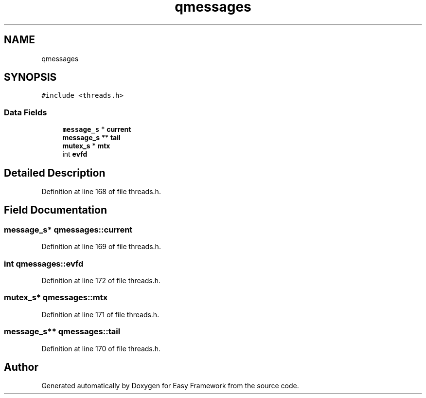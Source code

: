 .TH "qmessages" 3 "Fri May 15 2020" "Version 0.4.5" "Easy Framework" \" -*- nroff -*-
.ad l
.nh
.SH NAME
qmessages
.SH SYNOPSIS
.br
.PP
.PP
\fC#include <threads\&.h>\fP
.SS "Data Fields"

.in +1c
.ti -1c
.RI "\fBmessage_s\fP * \fBcurrent\fP"
.br
.ti -1c
.RI "\fBmessage_s\fP ** \fBtail\fP"
.br
.ti -1c
.RI "\fBmutex_s\fP * \fBmtx\fP"
.br
.ti -1c
.RI "int \fBevfd\fP"
.br
.in -1c
.SH "Detailed Description"
.PP 
Definition at line 168 of file threads\&.h\&.
.SH "Field Documentation"
.PP 
.SS "\fBmessage_s\fP* qmessages::current"

.PP
Definition at line 169 of file threads\&.h\&.
.SS "int qmessages::evfd"

.PP
Definition at line 172 of file threads\&.h\&.
.SS "\fBmutex_s\fP* qmessages::mtx"

.PP
Definition at line 171 of file threads\&.h\&.
.SS "\fBmessage_s\fP** qmessages::tail"

.PP
Definition at line 170 of file threads\&.h\&.

.SH "Author"
.PP 
Generated automatically by Doxygen for Easy Framework from the source code\&.

